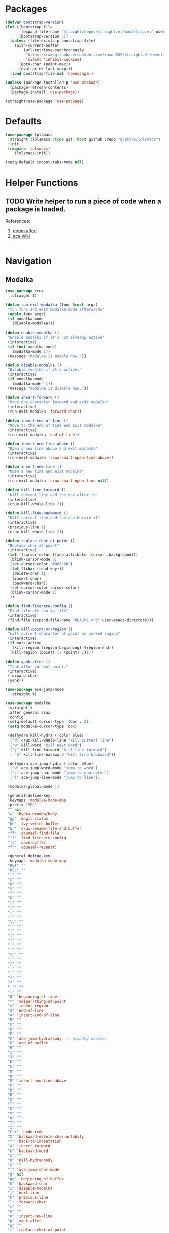 * Packages
  
  #+begin_src emacs-lisp
    (defvar bootstrap-version)
    (let ((bootstrap-file
           (expand-file-name "straight/repos/straight.el/bootstrap.el" user-emacs-directory))
          (bootstrap-version 5))
      (unless (file-exists-p bootstrap-file)
        (with-current-buffer
            (url-retrieve-synchronously
             "https://raw.githubusercontent.com/raxod502/straight.el/develop/install.el"
             'silent 'inhibit-cookies)
          (goto-char (point-max))
          (eval-print-last-sexp)))
      (load bootstrap-file nil 'nomessage))

    (unless (package-installed-p 'use-package)
      (package-refresh-contents)
      (package-install 'use-package))

    (straight-use-package 'use-package)
  #+end_src

* Defaults
  #+begin_src emacs-lisp
    (use-package lolsmacs
     :straight (lolsmacs :type git :host github :repo "grettke/lolsmacs")
     :init
     (require 'lolsmacs)
        (lolsmacs-init))

    (setq-default indent-tabs-mode nil)
  #+end_src
* Helper Functions
  
** TODO Write helper to run a piece of code when a package is loaded.
   References:
   1. [[https://github.com/hlissner/doom-emacs/blob/2441d28ad15a9a2410f8d65641961ea5b1d39782/core/core-lib.el#L333][doom after!]]
   2. [[https://github.com/abo-abo/ace-window/wiki][ace wiki]]

  #+begin_src emacs-lisp
  #+end_src

* Navigation
** Modalka

   #+begin_src emacs-lisp
     (use-package crux
       :straight t)

     (defun run-exit-modalka (func &rest args)
      "run func and exit modalka mode afterwards"
      (apply func args)
      (if modalka-mode
        (disable-modalka)))

     (defun enable-modalka ()
      "Enable modalka if it's not already active"
      (interactive)
      (if (not modalka-mode)
        (modalka-mode 1))
      (message "modalka is enable now."))

     (defun disable-modalka ()
      "Disable modalka if it's active."
      (interactive)
      (if modalka-mode
        (modalka-mode -1))
      (message "modalka is disable now."))

     (defun insert-forward ()
      "Move one character forward and exit modalka"
      (interactive)
      (run-exit-modalka 'forward-char))

     (defun insert-end-of-line ()
      "Move to the end of line and exit modalka"
      (interactive)
      (run-exit-modalka 'end-of-line))

     (defun insert-new-line-above ()
      "Open a new line above and exit modalka"
      (interactive)
      (run-exit-modalka 'crux-smart-open-line-above))

     (defun insert-new-line ()
      "Open a new line and exit modalka"
      (interactive)
      (run-exit-modalka 'crux-smart-open-line nil))

     (defun kill-line-forward ()
      "Kill current line and the one after it"
      (interactive)
      (crux-kill-whole-line 2))

     (defun kill-line-backward ()
      "Kill current line and the one before it"
      (interactive)
      (previous-line 1)
      (crux-kill-whole-line 2))

     (defun replace-char-at-point ()
      "Replace char at point"
      (interactive)
      (let ((cursor-color (face-attribute 'cursor :background)))
       (blink-cursor-mode 0)
       (set-cursor-color "#005e00")
       (let ((char (read-key)))
        (delete-char 1)
        (insert char)
        (backward-char))
       (set-cursor-color cursor-color)
       (blink-cursor-mode 1)
       ))

     (defun find-literate-config ()
      "Find literate config file"
      (interactive)
      (find-file (expand-file-name "README.org" user-emacs-directory)))

     (defun kill-point-or-region ()
      "kill current character at point or marked region"
      (interactive)
      (if mark-active
        (kill-region (region-beginning) (region-end))
       (kill-region (point) (+ (point) 1))))

     (defun yank-after ()
      "Yank after current point."
      (interactive)
      (forward-char)
      (yank))

     (use-package ace-jump-mode
       :straight t)

     (use-package modalka
      :straight t
      :after general crux
      :config
      (setq-default cursor-type '(bar . 2))
      (setq modalka-cursor-type 'box)

      (defhydra kill-hydra (:color blue)
       ("d" crux-kill-whole-line "kill current line")
       ("w" kill-word "kill next word")
       ("j" kill-line-forward "kill line forward")
       ( "k" kill-line-backward "kill line backward"))

      (defhydra ace-jump-hydra (:color blue)
       ("w" ace-jump-word-mode "jump to word")
       ("c" ace-jump-char-mode "jump to character")
       ("l" ace-jump-line-mode "jump to line"))

      (modalka-global-mode 1)

      (general-define-key
      :keymaps 'modalka-mode-map
      :prefix "SPC"
      "" nil
      "w" 'hydra-window/body
      "gg" 'magit-status
      "bb" 'ivy-switch-buffer
      "br" 'crux-rename-file-and-buffer
      "ff" 'counsel-find-file
      "fi" 'find-literate-config
      "fs" 'save-buffer
      "fr" 'counsel-recentf)

      (general-define-key
      :keymaps 'modalka-mode-map
      "RET" ""
      "DEL" ""
      "!" ""
      "@" ""
      "#" ""
      "%" ""
      "^" ""
      "&" ""
      "(" ""
      ")" ""
      "-" ""
      "+" ""
      "\\" ""
      "|" ""
      "[" ""
      "]" ""
      "{" ""
      "'" ""
      ";" ""
      "\"" ""
      ":" ""
      "/" ""
      "." ""
      "," ""
      ">" ""
      "<" ""
      "`'" ""
      "~" ""
      "0" 'beginning-of-line
      "*" 'swiper-thing-at-point
      "=" 'indent-region
      "$" 'end-of-line
      "A" 'insert-end-of-line
      "B" ""
      "C" ""
      "D" ""
      "E" ""
      "F" 'ace-jump-hydra/body  ;; probaby useless
      "G" 'end-of-buffer
      "H" ""
      "I" ""
      "J" ""
      "K" ""
      "L" ""
      "M" ""
      "N" ""
      "O" 'insert-new-line-above
      "P" ""
      "Q" ""
      "R" ""
      "S" ""
      "T" ""
      "U" ""
      "V" ""
      "W" ""
      "Y" ""
      "Z" ""
      "C-r" 'undo-redo
      "X" 'backward-delete-char-untabify
      "^" 'back-to-indentation
      "a" 'insert-forward
      "b" 'backward-word
      "c" ""
      "d" 'kill-hydra/body
      "e" ""
      "f" 'ace-jump-char-mode
      "g" nil
      "gg" 'beginning-of-buffer
      "h" 'backward-char
      "i" 'disable-modalka
      "j" 'next-line
      "k" 'previous-line
      "l" 'forward-char
      "m" ""
      "n" ""
      "o" 'insert-new-line
      "p" 'yank-after
      "q" ""
      "r" 'replace-char-at-point
      "s" ""
      "t" ""
      "u" 'undo
      "v" ""
      "w" 'forward-word
      "x" 'kill-point-or-region
      "y" ""
      "z" ""
      ;;   "yy" 'kill-ring-save     
      )

      (modalka-define-kbd "1" "M-1")
      (modalka-define-kbd "2" "M-2")
      (modalka-define-kbd "3" "M-3")
      (modalka-define-kbd "4" "M-4")
      (modalka-define-kbd "5" "M-5")
      (modalka-define-kbd "6" "M-6")
      (modalka-define-kbd "7" "M-7")
      (modalka-define-kbd "8" "M-8")
      (modalka-define-kbd "9" "M-9")
      (general-define-key
      [escape] 'enable-modalka))
   #+end_src
** General
   
   - *NOTE:* It's important to keep it up here, to have ~:general~
     keyword available in ~use-package~.
   - evil-collection binds over SPC in many packages. To use SPC as a
     leader key with the general library set
     ~general-override-states~ ([[https://github.com/emacs-evil/evil-collection#faq][source]]).

   #+begin_src emacs-lisp
     (use-package general
       :straight t)
   #+end_src
   
** Hydra

   - *NOTE:* It's important to keep it up here, to have ~:general~
     keyword available in ~use-package~.
     
   #+begin_src emacs-lisp
     (use-package hydra
       :straight t
       :config
       ;; This configuration is noted on the header of `hydra-example.el`
       (setq hydra-examples-verbatim t)
       ;; hydra-move-splitters are defined here
       (require 'hydra-examples))
   #+end_src

** Ivy
   - NOTE: Ivy is splitted into:
     1. ~ivy~
     2. ~swiper~
     3. ~counsel~: Installing this one will bring in the other two as
        dependencies..

   #+begin_src emacs-lisp
     (use-package counsel
       :straight t
       :general ("C-s" 'swiper-isearch
                 "M-y" 'counsel-yank-pop)
       :config
       ;; Enable ivy globally
       (counsel-mode 1))
   #+end_src
   
   This [[https://github.com/Yevgnen/ivy-rich][ivy-rich]] package provides some quick documents around the
   completion object, which is quite useful.
   
   #+begin_src emacs-lisp
     (use-package ivy-rich
       :straight t
       :config
       (ivy-rich-mode 1))
   #+end_src

*** Sources
    1. [[https://oremacs.com/swiper/][Swiper Documents]]
  
** [[https://github.com/abo-abo/ace-window/][Ace]]

   #+begin_src emacs-lisp
     (use-package ace-window
       :straight t)
   #+end_src

** Keybindings
*** Zoom Hydra
   
   #+begin_src emacs-lisp
     (defhydra hydra-zoom (global-map "<f2>")
       "zoom"
       ("=" text-scale-increase "in")
       ("-" text-scale-decrease "out")
       ("r" text-scale-set "reset"))
   #+end_src
   
*** Help Hydra

    #+begin_src emacs-lisp
      (global-set-key
       (kbd "<f1>")
       (defhydra hydra-help (:color blue)
         "help"
         ("f" counsel-describe-function "function")
         ("v" counsel-describe-variable "variable")
         ("k" describe-key "key")))
    #+end_src
    
*** Window Hydra

    #+begin_src emacs-lisp
      (defhydra hydra-window (:color blue)
        "window"
        ("h" windmove-left "move-left")
        ("j" windmove-down "move-down")
        ("k" windmove-up "move-up")
        ("l" windmove-right "move-write")

        ("H" hydra-move-splitter-left nil)
        ("J" hydra-move-splitter-down nil)
        ("K" hydra-move-splitter-up nil)
        ("L" hydra-move-splitter-right nil)
        ("/" (lambda ()
               (interactive)
               (split-window-right)
               (windmove-right))
         "split-vertically")
        ("-" (lambda ()
               (interactive)
               (split-window-below)
               (windmove-down))
         "split-horizontally")
        ("o" delete-other-windows "one" :exit t)
        ("a" ace-window "ace")
        ("s" ace-swap-window "swap")
        ("d" ace-delete-window "del")
        ("i" ace-maximize-window "ace-one" :exit t))
    #+end_src
* Utils

** [[https://github.com/iqbalansari/restart-emacs][Restart Emacs]]
   #+begin_src emacs-lisp
     (use-package restart-emacs
       :straight t)
   #+end_src

* Org

  #+begin_src emacs-lisp
    (require 'org-tempo)
  #+end_src
  
  #+begin_src emacs-lisp
    (use-package org-bullets      
      :straight t
      :config
      (add-hook 'org-mode-hook (lambda () (org-bullets-mode 1))))
  #+end_src
  
** Sources
   1. [[https://orgmode.org/manual/Structure-Templates.html][org-documents structured templates]]

* Programming
** [[https://github.com/bbatsov/projectile][Projectile]]
   
   #+begin_src emacs-lisp
     (use-package projectile
       :straight t
       :general
       :config
       (setq projectile-completion-system 'ivy)

       (defhydra hydra-projectile-other-window (:color teal)
         "projectile-other-window"
         ("f"  projectile-find-file-other-window        "file")
         ("g"  projectile-find-file-dwim-other-window   "file dwim")
         ("d"  projectile-find-dir-other-window         "dir")
         ("b"  projectile-switch-to-buffer-other-window "buffer")
         ("q"  nil                                      "cancel" :color blue))

       (defhydra hydra-projectile (:color teal
                                          :hint nil)
         "
      PROJECTILE: %(projectile-project-root)

      Find File            Search/Tags          Buffers                Cache
        ------------------------------------------------------------------------------------------
          _f_: file            _a_: ag                _i_: Ibuffer           _c_: cache clear
        _s-f_: file dwim       _g_: update gtags      _b_: switch to buffer  _x_: remove known project
        _s-d_: file curr dir   _o_: multi-occur       _K_: Kill all buffers  _X_: cleanup non-existing
          _r_: recent file                                               ^^^^_z_: cache current
          _d_: dir

        "
         ("a"   projectile-ag)
         ("b"   projectile-switch-to-buffer)
         ("c"   projectile-invalidate-cache)
         ("d"   projectile-find-dir)
         ("f"   projectile-find-file)
         ("s-f" projectile-find-file-dwim)
         ("s-d" projectile-find-file-in-directory)
         ("g"   ggtags-update-tags)
         ("i"   projectile-ibuffer)
         ("K"   projectile-kill-buffers)
         ("o"   projectile-multi-occur)
         ("p"   projectile-switch-project)
         ("r"   projectile-recentf)
         ("x"   projectile-remove-known-project)
         ("X"   projectile-cleanup-known-projects)
         ("z"   projectile-cache-current-file)
         ("`"   hydra-projectile-other-window/body "other window")
         ("q"   nil "cancel" :color blue)))
   #+end_src

** Git

  #+begin_src emacs-lisp
    (use-package magit
      :straight t
      :config
      (add-to-list 'modalka-excluded-modes 'magit-status-mode)
      (add-to-list 'modalka-excluded-modes 'magit-section-mode-hook))
  #+end_src
** Smartparens

   #+begin_src emacs-lisp
     (use-package smartparens
       :straight t
       :config
       (require 'smartparens-config)

       ;; do not pair stars
       (sp-local-pair 'org-mode "*" nil :actions :rem)
       (smartparens-global-mode))
   #+end_src
   
**‌ Company

#+begin_src emacs-lisp
  (use-package company
    :straight t
    :config
    (add-hook 'after-init-hook 'global-company-mode)
    (setq company-idle-delay 0.4
          company-minimum-prefix-length 3))
#+end_src

** Yasnippet

   #+begin_src emacs-lisp
     (use-package yasnippet
       :straight t
       :init
       (yas-global-mode 1))
   #+end_src
   
* Look
** Theme
  [[https://gitlab.com/protesilaos/modus-themes][Modus Operandi]]! I've never used light themes like this, but I'm
  going to give it a try for a while. Interesting thing about this
  theme is [[https://www.w3.org/TR/UNDERSTANDING-WCAG20/visual-audio-contrast-contrast.html][WCAG standard]] which requires to have contrast ratio of
  >=7:1 between foreground and background colors.

  #+begin_src emacs-lisp
    (use-package modus-operandi-theme
      :straight t
      :config
      (load-theme 'modus-operandi t))
  #+end_src

*** To be done [0%]
**** TODO Tune Modus Operandi
   This theme is also very customizable and the documntation provides a
   good details on it, I need to come back to it and tune it in future.
** Font
   #+begin_src emacs-lisp
     (set-frame-font (font-spec :family "Fira Code" :size 15))
   #+end_src
*** To be done [0%]
**** TODO Is it possible to set non-programming mode fonts to something that supports Persian as well?
***** *NOT USABLE:* Unfortunately as you can test [[https://bboxtype.com/typefaces/FiraGO/#!layout=editor][here]], FiraGo doesn't show پ as good as it should be! 
      [[https://bboxtype.com/typefaces/FiraGO/#!layout=specimen][FiraGo]] looks like a good candidate, and [[https://www.emacswiki.org/emacs/ProgMode][looks like]] setting the
      font as a hook for ~text-mode~ would be the solution. However the
      FiraGo font is separated per language, and may not support all
      characters at once.
